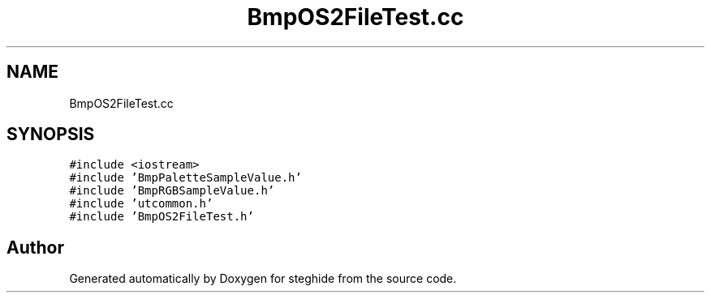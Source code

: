 .TH "BmpOS2FileTest.cc" 3 "Thu Aug 17 2017" "Version 0.5.1" "steghide" \" -*- nroff -*-
.ad l
.nh
.SH NAME
BmpOS2FileTest.cc
.SH SYNOPSIS
.br
.PP
\fC#include <iostream>\fP
.br
\fC#include 'BmpPaletteSampleValue\&.h'\fP
.br
\fC#include 'BmpRGBSampleValue\&.h'\fP
.br
\fC#include 'utcommon\&.h'\fP
.br
\fC#include 'BmpOS2FileTest\&.h'\fP
.br

.SH "Author"
.PP 
Generated automatically by Doxygen for steghide from the source code\&.
